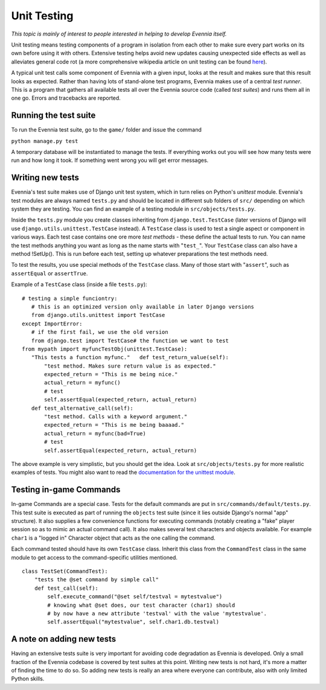 Unit Testing
============

*This topic is mainly of interest to people interested in helping to
develop Evennia itself.*

Unit testing means testing components of a program in isolation from
each other to make sure every part works on its own before using it with
others. Extensive testing helps avoid new updates causing unexpected
side effects as well as alleviates general code rot (a more
comprehensive wikipedia article on unit testing can be found
`here <http://en.wikipedia.org/wiki/Unit_test>`_).

A typical unit test calls some component of Evennia with a given input,
looks at the result and makes sure that this result looks as expected.
Rather than having lots of stand-alone test programs, Evennia makes use
of a central *test runner*. This is a program that gathers all available
tests all over the Evennia source code (called *test suites*) and runs
them all in one go. Errors and tracebacks are reported.

Running the test suite
----------------------

To run the Evennia test suite, go to the ``game/`` folder and issue the
command

``python manage.py test``

A temporary database will be instantiated to manage the tests. If
everything works out you will see how many tests were run and how long
it took. If something went wrong you will get error messages.

Writing new tests
-----------------

Evennia's test suite makes use of Django unit test system, which in turn
relies on Python's *unittest* module. Evennia's test modules are always
named ``tests.py`` and should be located in different sub folders of
``src/`` depending on which system they are testing. You can find an
example of a testing module in ``src/objects/tests.py``.

Inside the ``tests.py`` module you create classes inheriting from
``django.test.TestCase`` (later versions of Django will use
``django.utils.unittest.TestCase`` instead). A ``TestCase`` class is
used to test a single aspect or component in various ways. Each test
case contains one ore more *test methods* - these define the actual
tests to run. You can name the test methods anything you want as long as
the name starts with "``test_``". Your ``TestCase`` class can also have
a method !SetUp(). This is run before each test, setting up whatever
preparations the test methods need.

To test the results, you use special methods of the ``TestCase`` class.
Many of those start with "``assert``", such as ``assertEqual`` or
``assertTrue``.

Example of a ``TestCase`` class (inside a file ``tests.py``):

::

    # testing a simple funciontry:
       # this is an optimized version only available in later Django versions
       from django.utils.unittest import TestCase
    except ImportError:
       # if the first fail, we use the old version
       from django.test import TestCase# the function we want to test
    from mypath import myfuncTestObj(unittest.TestCase):
       "This tests a function myfunc."   def test_return_value(self):
           "test method. Makes sure return value is as expected."  
           expected_return = "This is me being nice."
           actual_return = myfunc()
           # test 
           self.assertEqual(expected_return, actual_return)
       def test_alternative_call(self):
           "test method. Calls with a keyword argument."
           expected_return = "This is me being baaaad."
           actual_return = myfunc(bad=True)
           # test
           self.assertEqual(expected_return, actual_return)

The above example is very simplistic, but you should get the idea. Look
at ``src/objects/tests.py`` for more realistic examples of tests. You
might also want to read the `documentation for the unittest
module <http://docs.python.org/library/unittest.html>`_.

Testing in-game Commands
------------------------

In-game Commands are a special case. Tests for the default commands are
put in ``src/commands/default/tests.py``. This test suite is executed as
part of running the ``objects`` test suite (since it lies outside
Django's normal "app" structure). It also supplies a few convenience
functions for executing commands (notably creating a "fake" player
session so as to mimic an actual command call). It also makes several
test characters and objects available. For example ``char1`` is a
"logged in" Character object that acts as the one calling the command.

Each command tested should have its own ``TestCase`` class. Inherit this
class from the ``CommandTest`` class in the same module to get access to
the command-specific utilities mentioned.

::

    class TestSet(CommandTest):
        "tests the @set command by simple call"
        def test_call(self):
            self.execute_command("@set self/testval = mytestvalue")
            # knowing what @set does, our test character (char1) should
            # by now have a new attribute 'testval' with the value 'mytestvalue'.
            self.assertEqual("mytestvalue", self.char1.db.testval)

A note on adding new tests
--------------------------

Having an extensive tests suite is very important for avoiding code
degradation as Evennia is developed. Only a small fraction of the
Evennia codebase is covered by test suites at this point. Writing new
tests is not hard, it's more a matter of finding the time to do so. So
adding new tests is really an area where everyone can contribute, also
with only limited Python skills.
